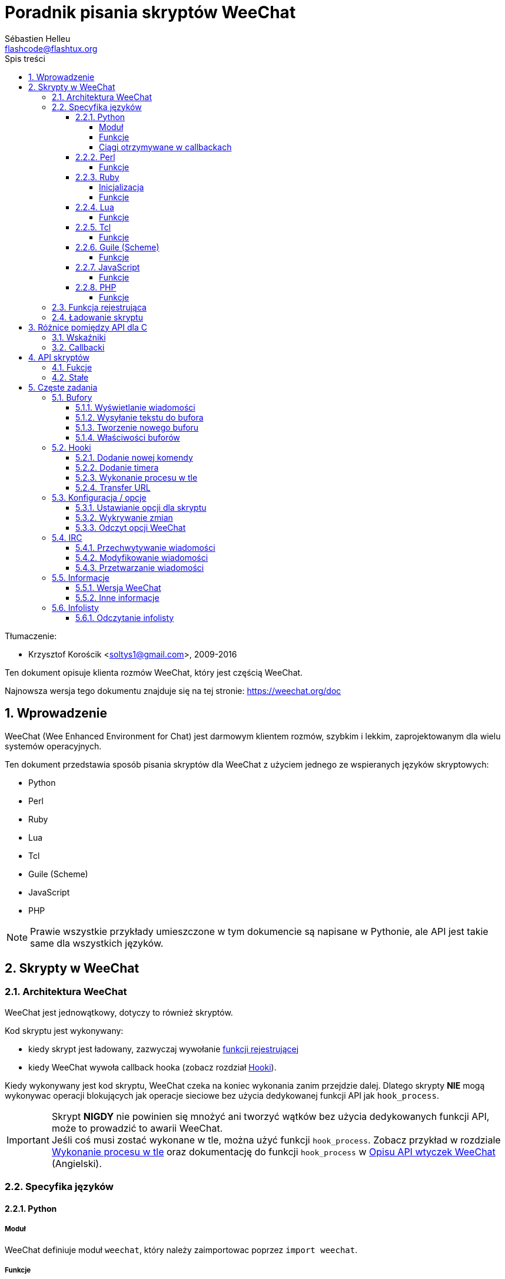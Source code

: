 = Poradnik pisania skryptów WeeChat
:author: Sébastien Helleu
:email: flashcode@flashtux.org
:lang: pl
:toc: left
:toclevels: 4
:toc-title: Spis treści
:sectnums:
:sectnumlevels: 3
:docinfo1:


Tłumaczenie:

* Krzysztof Korościk <soltys1@gmail.com>, 2009-2016


Ten dokument opisuje klienta rozmów WeeChat, który jest częścią WeeChat.

Najnowsza wersja tego dokumentu znajduje się na tej stronie:
https://weechat.org/doc


[[introduction]]
== Wprowadzenie

WeeChat (Wee Enhanced Environment for Chat) jest darmowym klientem rozmów, szybkim
i lekkim, zaprojektowanym dla wielu systemów operacyjnych.

Ten dokument przedstawia sposób pisania skryptów dla WeeChat z użyciem jednego ze
wspieranych języków skryptowych:

* Python
* Perl
* Ruby
* Lua
* Tcl
* Guile (Scheme)
* JavaScript
* PHP

[NOTE]
Prawie wszystkie przykłady umieszczone w tym dokumencie są napisane w Pythonie,
ale API jest takie same dla wszystkich języków.

[[scripts_in_weechat]]
== Skrypty w WeeChat

[[weechat_architecture]]
=== Architektura WeeChat

WeeChat jest jednowątkowy, dotyczy to również skryptów.

Kod skryptu jest wykonywany:

* kiedy skrypt jest ładowany, zazwyczaj wywołanie
  <<register_function,funkcji rejestrującej>>
* kiedy WeeChat wywoła callback hooka (zobacz rozdział <<hooks,Hooki>>).

Kiedy wykonywany jest kod skryptu, WeeChat czeka na koniec wykonania zanim przejdzie
dalej. Dlatego skrypty *NIE* mogą wykonywac operacji blokujących jak operacje
sieciowe bez użycia dedykowanej funkcji API jak `+hook_process+`.

[IMPORTANT]
Skrypt *NIGDY* nie powinien się mnożyć ani tworzyć wątków bez użycia dedykowanych
funkcji API, może to prowadzić to awarii WeeChat. +
Jeśli coś musi zostać wykonane w tle, można użyć funkcji `+hook_process+`.
Zobacz przykład w rozdziale <<hook_process,Wykonanie procesu w tle>> oraz
dokumentację do funkcji `+hook_process+` w
link:weechat_plugin_api.en.html#_hook_process[Opisu API wtyczek WeeChat] (Angielski).

[[languages_specificities]]
=== Specyfika języków

==== Python

===== Moduł

WeeChat definiuje moduł `weechat`, który należy zaimportowac poprzez `import weechat`.

===== Funkcje

Funkcje są wywoływane za pomocą `+weechat.xxx(arg1, arg2, ...)+`.

Funkcje `+print*+` nzwyają się `+prnt*+` (ponieważ `print` był zarezerwowanym
łowem kluczowym w Pythonie 2).

===== Ciągi otrzymywane w callbackach

W Pythonie 3 i dla wersji WeeChat ≥ 2.7, ciągi te mają typ `str` jeśli ciąg
zawiera poprawne dane UTF-8 (najrzęstzy przypadek), lub `bytes` w przeciwnym
razie. Dlatego callback powinien być w stanie obsłużyć również taki typ danych.

Niektóre niepoprawne dane UTF-8 mogą zostać otrzymane w poniższych przypadkach,
dlatego callback może otrzymać ciąc typu `str` lub `bytes` (lista nie jest pełna):

[width="100%",cols="3m,3m,3m,8",options="header"]
|===
| Funkcja API | Argumenty | Przykłady | Opis

| hook_modifier |
  irc_in_yyy |
  pass:[irc_in_privmsg] +
  pass:[irc_in_notice] |
  Wiadomość otrzymana przez wtyczkę IRC, zanim jest zdekodowana do UTF-8
  (używana wewnętrznie) +
  +
  Zalecane jest używanie w zamian modyfikatora `+irc_in2_yyy+`, otrzymany ciąg
  jest zawsze poprawnym UTF-8. +
  Zobacz funkcję `+hook_modifier+` w
  link:weechat_plugin_api.en.html#_hook_modifier[Opiie API wtyczek WeeChat].

| hook_signal |
  xxx,irc_out_yyy +
  xxx,irc_outtags_yyy |
  pass:[*,irc_out_privmsg] +
  pass:[*,irc_out_notice] +
  pass:[*,irc_outtags_privmsg] +
  pass:[*,irc_outtags_notice] |
  Wiadomość wysłana przez serwer IRC po zakodowaniu na kodowanie `encode`
  zdefiniowane przez użytkownika (jeśli inne niż `UTF-8`). +
  +
  Zaleca się użycie w zamian sygnału `+xxx,irc_out1_yyy+`,otrzymany ciąg jest
  zawsze poprawnym UTF-8. +
  Zobacz funkcję `+hook_signal+` w
  link:weechat_plugin_api.en.html#_hook_modifier[Opiie API wtyczek WeeChat].

| hook_process +
  hook_process_hashtable |
  - |
  - |
  Wynik komendy wysyłany do callbacka, może zawierać niepoprawne dane UTF-8.

|===

W Pytonie 2, który jest już nie wspierany i nie powinien być już używany,
ciągi wysyłane do callbacków są zawsze typu `str` i mogą zawierać niepoprawne
dane UTF-8 w przypadkach wspomnianych wyżej.

==== Perl

===== Funkcje

Funkcje są wywoływane za pomocą `+weechat::xxx(arg1, arg2, ...);+`.

==== Ruby

===== Inicjalizacja

Musisz zdefiniowac _weechat_init_ i wywołać wewnątrz _register_.

===== Funkcje

Funkcje wywoływane są za pomocą `+Weechat.xxx(arg1, arg2, ...)+`.

Poprzez limitację Ruby (maksymalnie 15 argumentów dla funkcji), funkcja
`+Weechat.config_new_option+` otrzymuje callbacki w tablicy 6 ciągów
(3 callbacki + 3 ciągi danych), wywołanie tej funkcji wygląda następująco:

[source,ruby]
----
Weechat.config_new_option(config, section, "name", "string", "opis opcji", "", 0, 0,
                          "value", "wartość", 0, ["check_cb", "", "change_cb", "", "delete_cb", ""])
----

Funkcja `+Weechat.bar_new+` przyjmuje kolory w tablicy składającej się z 4 ciągów
(color_fg, color_delim, color_bg, color_bg_inactive), wywołaine tej funkcji wygląda
następująco:

[source,ruby]
----
Weechat.bar_new("name", "off", "0", "window", "", "left", "vertical", "vertical", "0", "0",
                ["default", "default", "default", "default"], "0", "items")
----

==== Lua

===== Funkcje

Funkcje są wywoływane za pomocą `+weechat.xxx(arg1, arg2, ...)+`.

==== Tcl

===== Funkcje

Funkcje są wywoływane za pomocą `+weechat::xxx arg1 arg2 ...+`.

==== Guile (Scheme)

===== Funkcje

Funkcje są wywoływane za pomocą `+(weechat:xxx arg1 arg2 ...)+`.
/
Następujące funkcje przyjmują litę argumentów (zamiast wielu argumentów dla
innych funkcji), ponieważ ilość argumentów przekracza maksymalną ilość
argumentów dozwolonych w Guile:

* config_new_section
* config_new_option
* bar_new

==== JavaScript

===== Funkcje

Funkcje są wywoływane za pomocą `+weechat.xxx(arg1, arg2, ...);+`.

==== PHP

===== Funkcje

Funkcje są wywoływane za pomocą `+weechat_xxx(arg1, arg2, ...);+`.

[[register_function]]
=== Funkcja rejestrująca

Wszystkie skrypty WeeChat muszą się "zarejestrować" w WeeChat, musi to być pierwsza
z funkcji WeeChat wywołana w skrypcie.

Prototyp:

[source,python]
----
weechat.register(nazwa, autor, wersja, licencja, opis, funkcja_wyłączająca, kodowanie)
----

Argumenty:

* _nazwa_: string, wewnętrzna nazwa skryptu
* _autor_: string, autor skryptu
* _wersja_: string, wersja
* _licencja_: string, licencja
* _opis_: string, krótki opis skryptu
* _funkcja_wyłączająca_: string, nazwa funkcji wywoływanej podczas wyładowania skryptu
  (może być pusty ciąg)
* _kodowanie_: string, kodowane skryptu (jeśli skrypt jest napisany
  w UTF-8 można nie podawać tej wartości - UTF-8 to domyślne kodowanie)

Przykład dla skryptu w każdym z języków:

* Python:

[source,python]
----
import weechat

weechat.register("test_python", "FlashCode", "1.0", "GPL3", "Skrypt testowy", "", "")
weechat.prnt("", "Witaj z pythonowego skryptu!")
----

* Perl:

[source,perl]
----
weechat::register("test_perl", "FlashCode", "1.0", "GPL3", "Skrypt testowy", "", "");
weechat::print("", "Witaj z perlowego skryptu!");
----

* Ruby:

[source,ruby]
----
def weechat_init
  Weechat.register("test_ruby", "FlashCode", "1.0", "GPL3", "Skrypt testowy", "", "")
  Weechat.print("", "Witaj ze skryptu ruby!")
  return Weechat::WEECHAT_RC_OK
end
----

* Lua:

[source,lua]
----
weechat.register("test_lua", "FlashCode", "1.0", "GPL3", "Skrypt testowy", "", "")
weechat.print("", "Witaj ze skryptu lua!")
----

* Tcl:

[source,tcl]
----
weechat::register "test_tcl" "FlashCode" "1.0" "GPL3" "Skrypt testowy" "" ""
weechat::print "" "Witaj ze skryptu tcl!"
----

* Guile (Scheme):

[source,lisp]
----
(weechat:register "test_scheme" "FlashCode" "1.0" "GPL3" "Skrypt testowy" "" "")
(weechat:print "" "Witaj ze skryptu scheme!")
----

* JavaScript:

[source,javascript]
----
weechat.register("test_js", "FlashCode", "1.0", "GPL3", "Skrypt testowy", "", "");
weechat.print("", "Witaj ze skryptu javascript!");
----

* PHP:

[source,php]
----
weechat_register('test_php', 'FlashCode', '1.0', 'GPL3', 'Skrypt testowy', '', '');
weechat_print('', 'Witaj ze skryptu PHP!');
----

[[load_script]]
=== Ładowanie skryptu

Zaleca się używanie wtyczki "script" do ładowania skryptów, na przykład:

----
/script load script.py
/script load script.pl
/script load script.rb
/script load script.lua
/script load script.tcl
/script load script.scm
/script load script.js
/script load script.php
----

Każdy język posiada również swoją własną komendę:

----
/python load skrypt.py
/perl load skrypt.pl
/ruby load skrypt.rb
/lua load skrypt.lua
/tcl load skrypt.tcl
/guile load skrypt.scm
/javascript load skrypt.js
/php load skrypt.php
----

Możesz zrobić dowiązanie w katalogu _język/autoload_ jeśli chcesz automatycznie
ładować skrypt po uruchomieniu WeeChat.

Na przykład dla Pythona:

----
$ cd ~/.local/share/weechat/python/autoload
$ ln -s ../skrypt.py
----

[NOTE]
Podczas instalacji skryptu za pomocą `/script install` automatycznie tworzone jest
dowiązanie w katalogu _autoload_.

[[differences_with_c_api]]
== Różnice pomiędzy API dla C

API skryptów jest prawie takie same jak API dla wtyczek pisanych w C.
Możesz zajrzeć do link:weechat_plugin_api.en.html[Opisu API wtyczek WeeChat] (Angielski)
po więcej informacji na temat każdej z funkcji API: prototyp, argumenty,
zwracane wartości, przykłady.

Ważne jest rozróżnienie _wtyczki_ od _skryptu_: _wtyczka_ jest plikiem binarnym
skompilowanym i załadowanym za pomocą komendy `/plugin`, natomiast _skrypt_ jest
plikiem tekstowym załadowanym przez wtyczkę jak _python_ za pomocą komendy
`/python`.

W momencie, kiedy Twój skrypt _test.py_ wywołuje funkcję z API WeeChat, wygląda to tak:

....
               ┌────────────────────────┐        ╔══════════════════╗
               │     wtyczka python     │        ║  WeeChat "core"  ║
               ├──────────────┬─────────┤        ╟─────────┐        ║
test.py ─────► │ API skryptów │  C API  │ ─────► ║  C API  │        ║
               └──────────────┴─────────┘        ╚═════════╧════════╝
....

Kiedy WeeChat odwołuje się do Twojego skryptu _test.py_ wygląda to tak:

....
╔══════════════════╗        ┌────────────────────────┐
║  WeeChat "core"  ║        │     wtyczka python     │
║        ┌─────────╢        ├─────────┬──────────────┤
║        │  C API  ║ ─────► │  C API  │ API skryptów │ ─────► test.py
╚════════╧═════════╝        └─────────┴──────────────┘
....

[[pointers]]
=== Wskaźniki

Jak już zapewne wiecie nie ma prawdziwych "wskaźników" w skryptach. Dlatego kiedy
funkcja API zwraca wskaźnik, jest on konwertowany na ciąg dla skryptu.

Na przykład, jeśli funkcja zwraca wskaźnik 0x1234ab56 skrypt otrzyma ciąg
"0x1234ab56".

W sytuacji, kiedy funkcja API spodziewa się wskaźnika jako argumentu skrypt musi
przekazać go jako ciąg. Wtyczki napisane w C przekonwertują go na prawdziwy
wskaźnik, zanim wywołają funkcję z API C.

Dozwolone są puste ciągi lub "0x0", oznaczają NULL w C.
Na przykład, aby wyświetlić dane w rdzennym buforze (główny bufor WeeChat):

[source,python]
----
weechat.prnt("", "hi!")
----

[WARNING]
W wielu funkcjach, z powodów wydajności, WeeChat nie sprawdza poprawności wskaźników.
Do ciebie należy sprawdzenie poprawności przekazywanych wskaźników, w innym
wypadku możesz zobaczyć ładny raport o błędzie ;)

[[callbacks]]
=== Callbacki

Prawie wszystkie callbacki muszą zwrócić WEECHAT_RC_OK lub WEECHAT_RC_ERROR
(wyjątkiem jest callback modyfikujący, który zwraca ciąg).

Callbacki w języku C używają akgumentów "callback_pointer" i "callback_data", które
są wskaźnikami. W API skryptów, obecny jest tylko "callback_data" (lub "data") i jest
to ciąg a nie wskaźnik.

Przykłady callbacków dla każdego języka:

* Python:

[source,python]
----
def timer_cb(data, remaining_calls):
    weechat.prnt("", "timer! data=%s" % data)
    return weechat.WEECHAT_RC_OK

weechat.hook_timer(1000, 0, 1, "timer_cb", "test")
----

* Perl:

[source,perl]
----
sub timer_cb {
    my ($data, $remaining_calls) = @_;
    weechat::print("", "timer! data=$data");
    return weechat::WEECHAT_RC_OK;
}

weechat::hook_timer(1000, 0, 1, "timer_cb", "test");
----

* Ruby:

[source,ruby]
----
def timer_cb(data, remaining_calls)
  Weechat.print("", "timer! data=#{data}");
  return Weechat::WEECHAT_RC_OK
end

Weechat.hook_timer(1000, 0, 1, "timer_cb", "test");
----

* Lua:

[source,lua]
----
function timer_cb(data, remaining_calls)
    weechat.print("", "timer! data="..data)
    return weechat.WEECHAT_RC_OK
end

weechat.hook_timer(1000, 0, 1, "timer_cb", "test")
----

* Tcl:

[source,tcl]
----
proc timer_cb { data remaining_calls } {
    weechat::print {} "timer! data=$data"
    return $::weechat::WEECHAT_RC_OK
}

weechat::hook_timer 1000 0 1 timer_cb test
----

* Guile (Scheme):

[source,lisp]
----
(define (timer_cb data remaining_calls)
  (weechat:print "" (string-append "timer! data=" data))
  weechat:WEECHAT_RC_OK
)

(weechat:hook_timer 1000 0 1 "timer_cb" "test")
----

* JavaScript:

[source,javascript]
----
function timer_cb(data, remaining_calls) {
    weechat.print("", "timer! data=" + data);
    return weechat.WEECHAT_RC_OK;
}

weechat.hook_timer(1000, 0, 1, "timer_cb", "test");
----

* PHP:

[source,php]
----
$timer_cb = function ($data, $remaining_calls) {
    weechat_print('', 'timer! data=' . $data);
    return WEECHAT_RC_OK;
};

weechat_hook_timer(1000, 0, 1, $timer_cb, 'test');
----

[[script_api]]
== API skryptów

Więcej informacji o funkcjach w API, znajdziesz w
link:weechat_plugin_api.en.html[Opisu API wtyczek WeeChat] (Angielski).

[[script_api_functions]]
=== Fukcje

Lista funkcji w API skryptów:

[width="100%",cols="1,3",options="header"]
|===
| Kategoria | Funkcje

| ogólne |
  register

| wtyczki |
  plugin_get_name

| ciągi |
  charset_set +
  iconv_to_internal +
  iconv_from_internal +
  gettext +
  ngettext +
  strlen_screen +
  string_match +
  string_match_list +
  string_has_highlight +
  string_has_highlight_regex +
  string_mask_to_regex +
  string_format_size +
  string_color_code_size +
  string_remove_color +
  string_is_command_char +
  string_input_for_buffer +
  string_eval_expression +
  string_eval_path_home

| katalogi |
  mkdir_home +
  mkdir +
  mkdir_parents

| przechowywane listy |
  list_new +
  list_add +
  list_search +
  list_search_pos +
  list_casesearch +
  list_casesearch_pos +
  list_get +
  list_set +
  list_next +
  list_prev +
  list_string +
  list_size +
  list_remove +
  list_remove_all +
  list_free

| pliki konfiguracyjne |
  config_new +
  config_new_section +
  config_search_section +
  config_new_option +
  config_search_option +
  config_string_to_boolean +
  config_option_reset +
  config_option_set +
  config_option_set_null +
  config_option_unset +
  config_option_rename +
  config_option_is_null +
  config_option_default_is_null +
  config_boolean +
  config_boolean_default +
  config_integer +
  config_integer_default +
  config_string +
  config_string_default +
  config_color +
  config_color_default +
  config_write_option +
  config_write_line +
  config_write +
  config_read +
  config_reload +
  config_option_free +
  config_section_free_options +
  config_section_free +
  config_free +
  config_get +
  config_get_plugin +
  config_is_set_plugin +
  config_set_plugin +
  config_set_desc_plugin +
  config_unset_plugin

| przypisania klawiszy |
  key_bind +
  key_unbind

| wyświetlanie |
  prefix +
  color +
  print (dla pythona: prnt) +
  print_date_tags (dla pythona: prnt_date_tags) +
  print_y (dla pythona: prnt_y) +
  log_print

| hooks |
  hook_command +
  hook_command_run +
  hook_timer +
  hook_fd +
  hook_process +
  hook_process_hashtable +
  hook_connect +
  hook_line +
  hook_print +
  hook_signal +
  hook_signal_send +
  hook_hsignal +
  hook_hsignal_send +
  hook_config +
  hook_completion +
  hook_modifier +
  hook_modifier_exec +
  hook_info +
  hook_info_hashtable +
  hook_infolist +
  hook_focus +
  hook_set +
  unhook +
  unhook_all

| bufory |
  buffer_new +
  current_buffer +
  buffer_search +
  buffer_search_main +
  buffer_clear +
  buffer_close +
  buffer_merge +
  buffer_unmerge +
  buffer_get_integer +
  buffer_get_string +
  buffer_get_pointer +
  buffer_set +
  buffer_string_replace_local_var +
  buffer_match_list

| okna |
  current_window +
  window_search_with_buffer +
  window_get_integer +
  window_get_string +
  window_get_pointer +
  window_set_title

| lista nicków |
  nicklist_add_group +
  nicklist_search_group +
  nicklist_add_nick +
  nicklist_search_nick +
  nicklist_remove_group +
  nicklist_remove_nick +
  nicklist_remove_all +
  nicklist_group_get_integer +
  nicklist_group_get_string +
  nicklist_group_get_pointer +
  nicklist_group_set +
  nicklist_nick_get_integer +
  nicklist_nick_get_string +
  nicklist_nick_get_pointer +
  nicklist_nick_set

| paski |
  bar_item_search +
  bar_item_new +
  bar_item_update +
  bar_item_remove +
  bar_search +
  bar_new +
  bar_set +
  bar_update +
  bar_remove

| komendy |
  command +
  command_options

| dopełnienia |
  completion_new +
  completion_search +
  completion_get_string +
  completion_list_add +
  completion_free

| informacje |
  info_get +
  info_get_hashtable

| infolisty |
  infolist_new +
  infolist_new_item +
  infolist_new_var_integer +
  infolist_new_var_string +
  infolist_new_var_pointer +
  infolist_new_var_time +
  infolist_get +
  infolist_next +
  infolist_prev +
  infolist_reset_item_cursor +
  infolist_search_var +
  infolist_fields +
  infolist_integer +
  infolist_string +
  infolist_pointer +
  infolist_time +
  infolist_free

| hdata |
  hdata_get +
  hdata_get_var_offset +
  hdata_get_var_type_string +
  hdata_get_var_array_size +
  hdata_get_var_array_size_string +
  hdata_get_var_hdata +
  hdata_get_list +
  hdata_check_pointer +
  hdata_move +
  hdata_search +
  hdata_char +
  hdata_integer +
  hdata_long +
  hdata_string +
  hdata_pointer +
  hdata_time +
  hdata_hashtable +
  hdata_compare +
  hdata_update +
  hdata_get_string

| uaktualnienie |
  upgrade_new +
  upgrade_write_object +
  upgrade_read +
  upgrade_close
|===

[[script_api_constants]]
=== Stałe

Lista stałych w API skryptów:

[width="100%",cols="1,3",options="header"]
|===
| Kategoria | Stałe

| zwracane kody |
  WEECHAT_RC_OK +
  WEECHAT_RC_OK_EAT +
  WEECHAT_RC_ERROR

| pliki konfiguracyjne |
  WEECHAT_CONFIG_READ_OK +
  WEECHAT_CONFIG_READ_MEMORY_ERROR +
  WEECHAT_CONFIG_READ_FILE_NOT_FOUND +
  WEECHAT_CONFIG_WRITE_OK +
  WEECHAT_CONFIG_WRITE_ERROR +
  WEECHAT_CONFIG_WRITE_MEMORY_ERROR +
  WEECHAT_CONFIG_OPTION_SET_OK_CHANGED +
  WEECHAT_CONFIG_OPTION_SET_OK_SAME_VALUE +
  WEECHAT_CONFIG_OPTION_SET_ERROR +
  WEECHAT_CONFIG_OPTION_SET_OPTION_NOT_FOUND +
  WEECHAT_CONFIG_OPTION_UNSET_OK_NO_RESET +
  WEECHAT_CONFIG_OPTION_UNSET_OK_RESET +
  WEECHAT_CONFIG_OPTION_UNSET_OK_REMOVED +
  WEECHAT_CONFIG_OPTION_UNSET_ERROR

| posortowane listy |
  WEECHAT_LIST_POS_SORT +
  WEECHAT_LIST_POS_BEGINNING +
  WEECHAT_LIST_POS_END

| hotlisty |
  WEECHAT_HOTLIST_LOW +
  WEECHAT_HOTLIST_MESSAGE +
  WEECHAT_HOTLIST_PRIVATE +
  WEECHAT_HOTLIST_HIGHLIGHT

| hook process |
  WEECHAT_HOOK_PROCESS_RUNNING +
  WEECHAT_HOOK_PROCESS_ERROR

| hook connect |
  WEECHAT_HOOK_CONNECT_OK +
  WEECHAT_HOOK_CONNECT_ADDRESS_NOT_FOUND +
  WEECHAT_HOOK_CONNECT_IP_ADDRESS_NOT_FOUND +
  WEECHAT_HOOK_CONNECT_CONNECTION_REFUSED +
  WEECHAT_HOOK_CONNECT_PROXY_ERROR +
  WEECHAT_HOOK_CONNECT_LOCAL_HOSTNAME_ERROR +
  WEECHAT_HOOK_CONNECT_GNUTLS_INIT_ERROR +
  WEECHAT_HOOK_CONNECT_GNUTLS_HANDSHAKE_ERROR +
  WEECHAT_HOOK_CONNECT_MEMORY_ERROR +
  WEECHAT_HOOK_CONNECT_TIMEOUT +
  WEECHAT_HOOK_CONNECT_SOCKET_ERROR

| hook signal |
  WEECHAT_HOOK_SIGNAL_STRING +
  WEECHAT_HOOK_SIGNAL_INT +
  WEECHAT_HOOK_SIGNAL_POINTER
|===

[[common_tasks]]
== Częste zadania

Ten rozdział przedstawia część częstych zadań z przykładami.
Użyto tu tylko część rzeczy dostępnych w API, dokładne informacje można znaleźć
w link:weechat_plugin_api.en.html[Opisu API wtyczek WeeChat] (Angielski).

[[buffers]]
=== Bufory

[[buffers_display_messages]]
==== Wyświetlanie wiadomości

Pusty ciąg jest często używany podczas pracy z głównym buforem WeeChat. Dla
pozostałych buforów należy podać wskaźnik (jako ciąg, zobacz <<pointers,pointers>>).

Przykłady:

[source,python]
----
# wyświetl "witaj" w głównym buforze
weechat.prnt("", "witaj")

# wyświetl "witaj" w głównym buforze, ale nie zapisuj tego do pliku z logiem
# (tylko wersje >= 0.3.3)
weechat.prnt_date_tags("", 0, "no_log", "witaj")

# wyświetl "==>" przed wiadomością "witaj" w obecnym buforze
# (przedrostek i wiadomość muszą być oddzielone znakiem tabulacji)
weechat.prnt(weechat.current_buffer(), "==>\twitaj")

# wyświetla wiadomość o błędzie w głównym buforze (z przedrostkiem błąd)
weechat.prnt("", "%szłe argumenty" % weechat.prefix("błąd"))

# wyświetl wiadomość z kolorem w głównym buforze
weechat.prnt("", "text %sżółty na niebieskim" % weechat.color("yellow,blue"))

# przeszuka bufor i wyświetli wiadomość
# (pełna nazwa bufora to wtyczka.nazwa, na przykład: "irc.freenode.#weechat")
buffer = weechat.buffer_search("irc", "freenode.#weechat")
weechat.prnt(buffer, "wiadomość na kanale #weechat")

# inne rozwiązanie na znalezienie bufora IRC (lepsze)
# (zauważ, że serwer i kanał są oddzielone przecinkiem)
buffer = weechat.info_get("irc_buffer", "freenode,#weechat")
weechat.prnt(buffer, "wiadomość na kanale #weechat")
----

[NOTE]
Funkcja print dla języka Python nazywa się `prnt`, dla pozostałych `print`.

[[buffers_send_text]]
==== Wysyłanie tekstu do bufora

Możesz wysłać tekst lub komendę do bufora. Dokładnie tak jakby wpisać tekst
w linii poleceń i wcisnąć [Enter].

Przykłady:

[source,python]
----
# wykona polecenie "/help" w obecnym buforze (wyświetli się w głównym buforze)
weechat.command("", "/help")

# wyśle "witaj" na kanał #weechat (użytkownicy na kanale zobaczą wiadomość)
buffer = weechat.info_get("irc_buffer", "freenode,#weechat")
weechat.command(buffer, "witaj")
----

[[buffers_new]]
==== Tworzenie nowego buforu

Możesz stworzyć nowy bufor w skrypcie, następnie użyć go do wyświetlania wiadomości.

Dwa callbacki mogą zostać wywołane (są opcjonalne): jeden dla danych wejściowych
(kiedy wpiszesz tekst i naciśniesz [Enter] w buforze), drugi jest wywoływany
podczas zamykania bufora (na przykład przez `/buffer close`).

Przykłady:

[source,python]
----
# callback dla danych otrzymanych na wejściu
def buffer_input_cb(data, buffer, input_data):
    # ...
    return weechat.WEECHAT_RC_OK

# callback wywoływany przy zamknięciu bufora
def buffer_close_cb(data, buffer):
    # ...
    return weechat.WEECHAT_RC_OK

# tworzenie bufora
buffer = weechat.buffer_new("mybuffer", "buffer_input_cb", "", "buffer_close_cb", "")

# ustawianie tytułu
weechat.buffer_set(buffer, "title", "To jest tytuł mojego buforu.")

# wyłącza logowanie, przez ustawienie zmiennej lokalnej "no_log" na "1"
weechat.buffer_set(buffer, "localvar_set_no_log", "1")
----

[[buffers_properties]]
==== Właściwości buforów

Możesz odczytać właściwości buforów jako ciąg, liczbę lub wskaźnik.

Przykłady:

[source,python]
----
buffer = weechat.current_buffer()

number = weechat.buffer_get_integer(buffer, "number")
name = weechat.buffer_get_string(buffer, "name")
short_name = weechat.buffer_get_string(buffer, "short_name")
----

Możliwe jest dodanie, odczytanie lub kasowanie lokalnych zmiennych dla buforów:

[source,python]
----
# dodanie zmiennej lokalnej
weechat.buffer_set(buffer, "localvar_set_myvar", "my_value")

# odczyt zmiennej lokalnej
myvar = weechat.buffer_get_string(buffer, "localvar_myvar")

# kasowanie zmiennej lokalnej
weechat.buffer_set(buffer, "localvar_del_myvar", "")
----

Aby zobaczyć lokalne zmienne danego bufora, należy wykonać tą komendę w WeeChat:

----
/buffer listvar
----

[[hooks]]
=== Hooki

[[hook_command]]
==== Dodanie nowej komendy

Aby dodać nową komendę należy użyć `+hook_command+`. Można użyć własnego szablonu
dopełnień dla uzupełniania argumentów własnej komendy.

Przykład:

[source,python]
----
def my_command_cb(data, buffer, args):
    # ...
    return weechat.WEECHAT_RC_OK

hook = weechat.hook_command("myfilter", "opis myfilter",
    "[list] | [enable|disable|toggle [name]] | [add name plugin.buffer tags regex] | [del name|-all]",
    "description of arguments...",
    "list"
    " || enable %(filters_names)"
    " || disable %(filters_names)"
    " || toggle %(filters_names)"
    " || add %(filters_names) %(buffers_plugins_names)|*"
    " || del %(filters_names)|-all",
    "my_command_cb", "")
----

Następnie w WeeChat:

----
/help myfilter

/myfilter argumenty...
----

[[hook_timer]]
==== Dodanie timera

Do dodania timera służy `+hook_timer+`.

Przykład:

[source,python]
----
def timer_cb(data, remaining_calls):
    # ...
    return weechat.WEECHAT_RC_OK

# timer wywoływany co minutę, kiedy liczba sekund wynosi 00
weechat.hook_timer(60 * 1000, 60, 0, "timer_cb", "")
----

[[hook_process]]
==== Wykonanie procesu w tle

Do wykonywania procesów w tle służy `+hook_process+`. Twoje callbacki zostaną
wywołane, kiedy dane będą gotowe. Może zostać wywołane wiele razy.

Dla ostatniego wykonania Twojego callbacku _rc_ jest ustawiane na 0, lub wartość
dodatnią, jest to kod zwracany przez komendę.

Przykład:

[source,python]
----
process_output = ""

def my_process_cb(data, command, rc, out, err):
    global process_output
    if out != "":
        process_output += out
    if int(rc) >= 0:
        weechat.prnt("", process_output)
    return weechat.WEECHAT_RC_OK

weechat.hook_process("/bin/ls -l /etc", 10 * 1000, "my_process_cb", "")
----

[[url_transfer]]
==== Transfer URL

_Nowe w wersji 0.3.7._

Aby pobrać URL (albo wysłać do URL), należy użyć funkcji `+hook_process+`, lub
`+hook_process_hashtable+` jeśli konieczne jest przekazanie parametrów.

Przykład transferu URL bez opcji: strona HTML jest otrzymywana jako "out"
(standardowe wyjście procesu):

[source,python]
----
# Wyświetla aktualną stabilną wersję WeeChat.
weechat_version = ""

def weechat_process_cb(data, command, rc, out, err):
    global weechat_version
    if out != "":
        weechat_version += out
    if int(rc) >= 0:
        weechat.prnt("", "Obecna wersja stabilna WeeChat: %s" % weechat_version)
    return weechat.WEECHAT_RC_OK

weechat.hook_process("url:https://weechat.org/dev/info/stable/",
                     30 * 1000, "weechat_process_cb", "")
----

[TIP]
Wszystkie informacje o WeeChat dostępne są na stronie https://weechat.org/dev/info

Przykładowy transfer URL z opcją: pobranie najnowszej wersji rozwojowej WeeChat
do pliku _/tmp/weechat-devel.tar.gz_:

[source,python]
----
def my_process_cb(data, command, rc, out, err):
    if int(rc) >= 0:
        weechat.prnt("", "End of transfer (rc=%s)" % rc)
    return weechat.WEECHAT_RC_OK

weechat.hook_process_hashtable("url:https://weechat.org/files/src/weechat-devel.tar.gz",
                               {"file_out": "/tmp/weechat-devel.tar.gz"},
                               30 * 1000, "my_process_cb", "")
----

Więcej informacji o transferach URL i dostępnych opcjach dla funkcji
`+hook_process+` oraz `+hook_process_hashtable+` można znaleźć w
link:weechat_plugin_api.en.html#_hook_process[Opisu API wtyczek WeeChat] (Angielski).

[[config_options]]
=== Konfiguracja / opcje

[[config_options_set_script]]
==== Ustawianie opcji dla skryptu

Funkcja `+config_is_set_plugin+` używana jest do sprawdzenia czy opcja jest ustawiona,
`+config_set_plugin+` ustawia opcję.

Example:

[source,python]
----
script_options = {
    "opcja1": "wartość1",
    "opcja2": "wartość2",
    "opcja3": "wartość3",
}
for option, default_value in script_options.items():
    if not weechat.config_is_set_plugin(option):
        weechat.config_set_plugin(option, default_value)
----

[[config_options_detect_changes]]
==== Wykrywanie zmian

Do wykrywania zmian opcji skryptu służy `+hook_config+`.

Przykład:

[source,python]
----
SCRIPT_NAME = "myscript"

# ...

def config_cb(data, option, value):
    """Callback called when a script option is changed."""
    # na przykład, odczyt wszystkich opcji skryptu...
    # ...
    return weechat.WEECHAT_RC_OK

# ...

weechat.hook_config("plugins.var.python." + SCRIPT_NAME + ".*", "config_cb", "")
# dla innych języków, zmień "python" na swój język (perl/ruby/lua/tcl/guile/javascript)
----

[[config_options_weechat]]
==== Odczyt opcji WeeChat

Funkcja `+config_get+` zwraca wskaźnik do opcji. Następnie, w zależności od typu opcji,
należy wywołać `+config_string+`, `+config_boolean+`, `+config_integer+` lub
`+config_color+`.

[source,python]
----
# string
weechat.prnt("", "wartość opcji weechat.look.item_time_format to: %s"
                 % (weechat.config_string(weechat.config_get("weechat.look.item_time_format"))))

# boolean
weechat.prnt("", "wartość opcji weechat.look.day_change to: %d"
                 % (weechat.config_boolean(weechat.config_get("weechat.look.day_change"))))

# integer
weechat.prnt("", "wartość opcji weechat.look.scroll_page_percent to: %d"
                 % (weechat.config_integer(weechat.config_get("weechat.look.scroll_page_percent"))))

# color
weechat.prnt("", "wartość opcji weechat.color.chat_delimiters to: %s"
                 % (weechat.config_color(weechat.config_get("weechat.color.chat_delimiters"))))
----

[[irc]]
=== IRC

[[irc_catch_messages]]
==== Przechwytywanie wiadomości

Wtyczka IRC wysyła cztery sygnały dla otrzymanych wiadomości (`xxx` to wewnętrzna 
nazwa serwera IRC, `yyy` to komenda IRC jak JOIN, QUIT, PRIVMSG, 301, ..):

xxx,irc_in_yyy::
    sygnał wysyłany przed przetworzeniem wiadomości, tylko jeśli *nie* jest ignorowana

xxx,irc_in2_yyy::
    sygnał wysyłany po przetworzeniu wiadomości, tylko jeśli wiadomość *nie* jest ignorowana

xxx,irc_raw_in_yyy::
    sygnał wysyłany przed przetworzeniem wiadomości, nawet jeśli wiadomość jest ignorowana

xxx,irc_raw_in2_yyy::
    sygnał wysyłany po przetworzeniu wiadomoci, nawet jeśli wiadomość jest ignorowana

[source,python]
----
def join_cb(data, sygnał, signal_data):
    # sygnał to na przykład: "freenode,irc_in2_join"
    # signal_data to wiadomość IRC, na przykład: ":nick!user@host JOIN :#channel"
    server = signal.split(",")[0]
    msg = weechat.info_get_hashtable("irc_message_parse", {"message": signal_data})
    buffer = weechat.info_get("irc_buffer", "%s,%s" % (server, msg["channel"]))
    if buffer:
        weechat.prnt(buffer, "%s (%s) has joined this channel!" % (msg["nick"], msg["host"]))
    return weechat.WEECHAT_RC_OK

# przydatne jest użycie "*" jako serwera, aby złapać wiadomość JOIN na wszystkich
# serwerach IRC
weechat.hook_signal("*,irc_in2_join", "join_cb", "")
----

[[irc_modify_messages]]
==== Modyfikowanie wiadomości

Plugin IRC wysyła dwa "modyfikatory" dla odebranych wiadomości ("xxx" to komenda IRC),
aby umożliwić jej modyfikację:

irc_in_xxx::
    modyfikator wysyłany przez zmianą kodowania: używaj ostrożnie, ciąg może
    zawierać niepoprawne dane UTF-8; używaj tylko dla operacji na nieprzetworzonych
    wiadomościach

irc_in2_xxx::
    modyfikator wysyłany po zmianie kodowania, ciąg jest zawsze poprawnym
    UTF-8 (*zalecane*)

[source,python]
----
def modifier_cb(data, modifier, modifier_data, string):
    # dodaje nazwę serwera do wszystkich otrzymanych wiadomości
    # (nie jest to może bardzo przydatne, ale to tylko przykład!)
    return "%s %s" % (string, modifier_data)

weechat.hook_modifier("irc_in2_privmsg", "modifier_cb", "")
----

[WARNING]
Zniekształcone wiadomości mogą uszkodzić WeeChat, lub spowodować wiele problemów!

[[irc_message_parse]]
==== Przetwarzanie wiadomości

_Nowe w wersji 0.3.4._

Można przetwarzać wiadomości IRC za pomocą info_hashtable zwanej
"irc_message_parse".

Wynik jest tabela hashy z następującymi kluczami
(przykładowe wartości zostały uzyskane za pomocą wiadomości:
`+@time=2015-06-27T16:40:35.000Z :nick!user@host PRIVMSG #weechat :hello!+`):

[width="100%",cols="3,^2,10,7",options="header"]
|===
// TRANSLATION MISSING
| Klucz | Since WeeChat ^(1)^ | Opis | Przykład

| tags | 0.4.0 |
  Tagi w wiadomości (mogą byc puste). |
  `+time=2015-06-27T16:40:35.000Z+`

| message_without_tags | 0.4.0 |
  Wiadomość bez tagów (jeśli nie ma tagów jest to to samo co wiadomość). |
  `+:nick!user@host PRIVMSG #weechat :hello!+`

| nick | 0.3.4 |
  Nick żródła. |
  `+nick+`

| user | 2.7 |
  Oryginalny użytkownik. |
  `+user+`

| host | 0.3.4 |
  Host żródła (zawiera nick). |
  `+nick!user@host+`

| command | 0.3.4 |
  Komenda (_PRIVMSG_, _NOTICE_, ...). |
  `+PRIVMSG+`

| channel | 0.3.4 |
  Docelowy kanał. |
  `+#weechat+`

| arguments | 0.3.4 |
  Argumenty komendy (zawierają kanał). |
  `+#weechat :hello!+`

| text | 1.3 |
  Tekst (na przykład wiadomość użytkownika). |
  `+hello!+`

| pos_command | 1.3 |
  The index of _command_ in message ("-1" if _command_ was not found). |
  `+47+`

| pos_arguments | 1.3 |
  The index of _arguments_ in message ("-1" if _arguments_ was not found). |
  `+55+`

| pos_channel | 1.3 |
  The index of _channel_ in message ("-1" if _channel_ was not found). |
  `+55+`

| pos_text | 1.3 |
  The index of _text_ in message ("-1" if _text_ was not found). |
  `+65+`
|===

// TRANSLATION MISSING
[NOTE]
^(1)^ The key has been introduced in this WeeChat version.

[source,python]
----
dict = weechat.info_get_hashtable(
    "irc_message_parse",
    {"message": "@time=2015-06-27T16:40:35.000Z :nick!user@host PRIVMSG #weechat :hello!"})

# dict == {
#     "tags": "time=2015-06-27T16:40:35.000Z",
#     "message_without_tags": ":nick!user@host PRIVMSG #weechat :hello!",
#     "nick": "nick",
#     "user": "user",
#     "host": "nick!user@host",
#     "command": "PRIVMSG",
#     "channel": "#weechat",
#     "arguments": "#weechat :hello!",
#     "text": "hello!",
#     "pos_command": "47",
#     "pos_arguments": "55",
#     "pos_channel": "55",
#     "pos_text": "65",
# }
----

[[infos]]
=== Informacje

[[infos_weechat_version]]
==== Wersja WeeChat

Najprostszym sposobem na sprawdzenie wersji to pozyskanie "version_number"
i wykonanie porównania między liczbą całkowitą a heksadecymalnym numerem wersji.

Przykład:

[source,python]
----
version = weechat.info_get("version_number", "") or 0
if int(version) >= 0x00030200:
    weechat.prnt("", "This is WeeChat 0.3.2 or newer")
else:
    weechat.prnt("", "This is WeeChat 0.3.1 or older")
----

[NOTE]
Wersje ≤ 0.3.1.1 zwracają pusty ciąg dla _info_get("version_number")_ należy
sprawdzić, czy zwracana wartość *nie* jest pusta.

Aby otrzymać ciąg z numerem wersji:

[source,python]
----
# wyświetli to na przykład "Version 0.3.2"
weechat.prnt("", "Version %s" % weechat.info_get("version", ""))
----

[[infos_other]]
==== Inne informacje

// TRANSLATION MISSING
[source,python]
----
# WeeChat config directory, for example: "/home/user/.config/weechat"
weechat.prnt("", "WeeChat config dir: %s" % weechat.info_get("weechat_config_dir", ""))

# nieaktywność klawiatury
weechat.prnt("", "Nieaktywny od %s sekund" % weechat.info_get("inactivity", ""))
----

[[infolists]]
=== Infolisty

[[infolists_read]]
==== Odczytanie infolisty

Można odczytać infolisty wbudowane w WeeChat lub inne wtyczki.

Przykład:

[source,python]
----
# odczyta infolistę "buffer", aby otrzymać listę buforów
infolist = weechat.infolist_get("buffer", "", "")
if infolist:
    while weechat.infolist_next(infolist):
        name = weechat.infolist_string(infolist, "name")
        weechat.prnt("", "buffer: %s" % name)
    weechat.infolist_free(infolist)
----

[IMPORTANT]
Nie zapomnij wywołać `+infolist_free+`, aby zwolnić pamięć użyta przez infolistę,
ponieważ WeeChat nie zwolni automatycznie tej pamięci.
